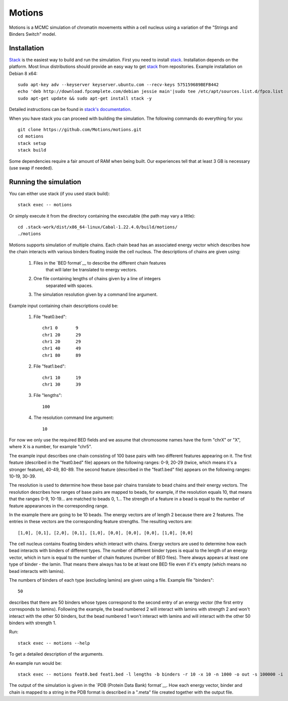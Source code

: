 =======
Motions
=======

Motions is a MCMC simulation of chromatin movements within a cell nucleus
using a variation of the "Strings and Binders Switch" model.

Installation
------------

`Stack`_ is the easiest way to build and run the simulation.
First you need to install `stack`_. Installation depends on the platform.
Most linux distributions should provide an easy way to get `stack`_ from
repositories. Example installation on Debian 8 x64::

    sudo apt-key adv --keyserver keyserver.ubuntu.com --recv-keys 575159689BEFB442
    echo 'deb http://download.fpcomplete.com/debian jessie main'|sudo tee /etc/apt/sources.list.d/fpco.list
    sudo apt-get update && sudo apt-get install stack -y

Detailed instructions can be found in `stack's documentation`_.

When you have stack you can proceed with building the simulation.
The following commands do everything for you::

    git clone https://github.com/Motions/motions.git
    cd motions
    stack setup
    stack build

Some dependencies require a fair amount of RAM when being built. Our experiences
tell that at least 3 GB is necessary (use swap if needed).

.. _stack: http://docs.haskellstack.org/en/stable/README.html
.. _stack's documentation: http://docs.haskellstack.org/en/stable/README.html#how-to-install

Running the simulation
----------------------

You can either use stack (if you used stack build)::

    stack exec -- motions

Or simply execute it from the directory containing the executable (the path may vary a little)::

    cd .stack-work/dist/x86_64-linux/Cabal-1.22.4.0/build/motions/
    ./motions

Motions supports simulation of multiple chains. Each chain bead has an associated energy vector
which describes how the chain interacts with various binders floating inside the cell nucleus.
The descriptions of chains are given using:

    1. Files in the `BED format`__ to describe the different chain features
           that will later be translated to energy vectors.
    2. One file containing lengths of chains given by a line of integers
           separated with spaces.
    3. The simulation resolution given by a command line argument.

Example input containing chain descriptions could be:

    1. File "feat0.bed"::

           chr1	0	9
           chr1	20	29
           chr1	20	29
           chr1	40	49
           chr1	80	89

    2. File "feat1.bed"::

           chr1	10	19
           chr1	30	39

    3. File "lengths"::

           100

    4. The resolution command line argument::

           10

For now we only use the required BED fields and we assume that chromosome names have
the form "chrX" or "X", where X is a number, for example "chr5".

The example input describes one chain consisting of 100 base pairs with two different
features appearing on it.
The first feature (described in the "feat0.bed" file) appears on the following ranges:
0-9, 20-29 (twice, which means it's a stronger feature), 40-49, 80-89. The second
feature (described in the "feat1.bed" file) appears on the following ranges: 10-19, 30-39.

The resolution is used to determine how these base pair chains translate to bead chains
and their energy vectors. The resolution describes how ranges of base pairs are mapped
to beads, for example, if the resolution equals 10, that means that the ranges 0-9, 10-19...
are matched to beads 0, 1... The strength of a feature in a bead is equal to the number
of feature appearances in the corresponding range.

In the example there are going to be 10 beads. The energy vectors are of length 2 because
there are 2 features. The entries in these vectors are the corresponding feature strengths.
The resulting vectors are::

    [1,0], [0,1], [2,0], [0,1], [1,0], [0,0], [0,0], [0,0], [1,0], [0,0]

The cell nucleus contains floating binders which interact with chains. Energy vectors
are used to determine how each bead interacts with binders of different types.
The number of different binder types is equal to the length of an energy vector,
which in turn is equal to the number of chain features (number of BED files).
There always appears at least one type of binder - the lamin. That means there always
has to be at least one BED file even if it's empty (which means no bead interacts with lamins).

The numbers of binders of each type (excluding lamins) are given using a file.
Example file "binders"::

    50

describes that there are 50 binders whose types correspond to the second entry of an energy vector
(the first entry corresponds to lamins). Following the example, the bead numbered 2 will interact
with lamins with strength 2 and won't interact with the other 50 binders, but the bead numbered 1
won't interact with lamins and will interact with the other 50 binders with strength 1.

Run::

    stack exec -- motions --help

To get a detailed description of the arguments.

An example run would be::

    stack exec -- motions feat0.bed feat1.bed -l lengths -b binders -r 10 -x 10 -n 1000 -o out -s 100000 -i

The output of the simulation is given in the `PDB (Protein Data Bank) format`__.
How each energy vector, binder and chain is mapped to a string in the PDB format is described in a ".meta"
file created together with the output file.

.. _BED format: https://genome.ucsc.edu/FAQ/FAQformat.html#format1
.. _PDB (Protein Data Bank) format: http://www.wwpdb.org/documentation/file-format
